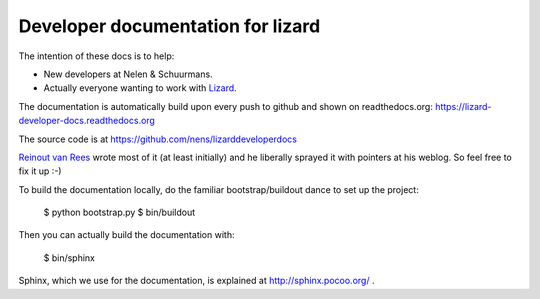 Developer documentation for lizard
==========================================

The intention of these docs is to help:

- New developers at Nelen & Schuurmans.

- Actually everyone wanting to work with `Lizard <http://lizard.org>`_.

The documentation is automatically build upon every push to github and shown
on readthedocs.org: https://lizard-developer-docs.readthedocs.org

The source code is at https://github.com/nens/lizarddeveloperdocs

`Reinout van Rees <http://reinout.vanrees.org>`_ wrote most of it (at least
initially) and he liberally sprayed it with pointers at his weblog. So feel
free to fix it up :-)

To build the documentation locally, do the familiar bootstrap/buildout dance
to set up the project:

    $ python bootstrap.py
    $ bin/buildout

Then you can actually build the documentation with:

    $ bin/sphinx

Sphinx, which we use for the documentation, is explained at
http://sphinx.pocoo.org/ .
